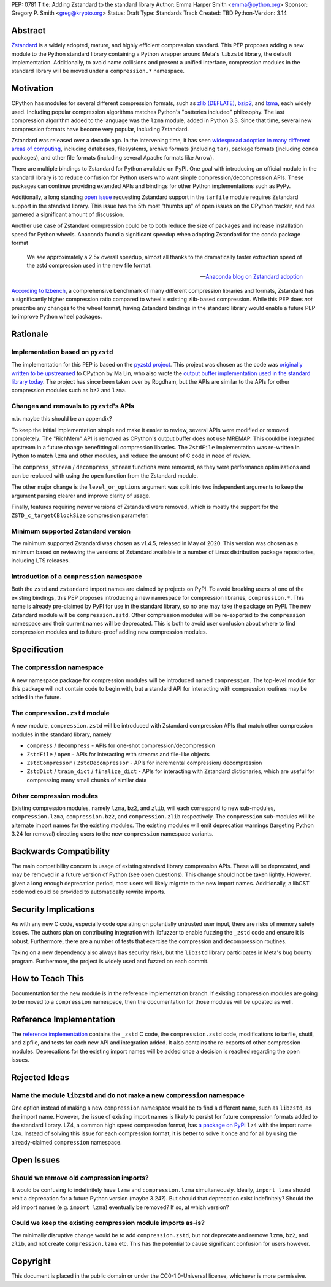 PEP: 0781
Title: Adding Zstandard to the standard library
Author: Emma Harper Smith <emma@python.org>
Sponsor: Gregory P. Smith <greg@krypto.org>
Status: Draft
Type: Standards Track
Created: TBD
Python-Version: 3.14

Abstract
========

`Zstandard <https://facebook.github.io/zstd/>`_ is a widely adopted, mature,
and highly efficient compression standard. This PEP proposes adding a new
module to the Python standard library containing a Python wrapper around Meta's
``libzstd`` library, the default implementation. Additionally, to avoid name
collisions and present a unified interface, compression modules in the standard
library will be moved under a ``compression.*`` namespace.

Motivation
==========

CPython has modules for several different compression formats, such as `zlib
(DEFLATE) <https://docs.python.org/3/library/zlib.html>`_,
`bzip2 <https://docs.python.org/3/library/bz2.html>`_,
and `lzma <https://docs.python.org/3/library/lzma.html>`_, each widely used.
Including popular compression algorithms matches Python's "batteries included"
philosophy. The last compression algorithm added to the language was the
``lzma`` module, added in Python 3.3. Since that time, several new compression
formats have become very popular, including Zstandard.

Zstandard was released over a decade ago. In the intervening time, it has seen
`widespread adoption in many different areas of computing <https://facebook.github.io/zstd/#references>`_,
including databases, filesystems, archive formats (including ``tar``), package
formats (including conda packages), and other file formats (including several
Apache formats like Arrow).

There are multiple bindings to Zstandard for Python available on PyPI. One
goal with introducing an official module in the standard library is to reduce
confusion for Python users who want simple compression/decompression APIs.
These packages can continue providing extended APIs and bindings for other
Python implementations such as PyPy.

Additionally, a long standing `open issue <https://github.com/python/cpython/issues/81276>`_
requesting Zstandard support in the ``tarfile`` module requires Zstandard
support in the standard library. This issue has the 5th most "thumbs up" of
open issues on the CPython tracker, and has garnered a significant amount of
discussion.

Another use case of Zstandard compression could be to both reduce the size of
packages and increase installation speed for Python wheels. Anaconda found a
significant speedup when adopting Zstandard for the conda package format

.. epigraph::

    We see approximately a 2.5x overall speedup, almost all thanks to the dramatically faster extraction speed of the zstd compression used in the new file format. 

    -- `Anaconda blog on Zstandard adoption <https://www.anaconda.com/blog/how-we-made-conda-faster-4-7>`_

`According to lzbench <https://github.com/inikep/lzbench?tab=readme-ov-file#benchmarks>`_,
a comprehensive benchmark of many different compression libraries and formats,
Zstandard has a significantly higher compression ratio compared to wheel's
existing zlib-based compression. While this PEP does *not* prescribe any
changes to the wheel format, having Zstandard bindings in the standard library
would enable a future PEP to improve Python wheel packages.

Rationale
=========

Implementation based on ``pyzstd``
----------------------------------

The implementation for this PEP is based on the `pyzstd project <https://github.com/Rogdham/pyzstd>`_.
This project was chosen as the code was `originally written to be upstreamed <https://github.com/python/cpython/issues/81276#issuecomment-1093824963>`_
to CPython by Ma Lin, who also wrote the `output buffer implementation used in
the standard library today <https://github.com/python/cpython/commit/f9bedb630e8a0b7d94e1c7e609b20dfaa2b22231>`_.
The project has since been taken over by Rogdham, but the APIs are similar to
the APIs for other compression modules such as ``bz2`` and ``lzma``.

Changes and removals to ``pyzstd``'s APIs
-----------------------------------------

n.b. maybe this should be an appendix?

To keep the initial implementation simple and make it easier to review, several
APIs were modified or removed completely. The "RichMem" API is removed as
CPython's output buffer does not use MREMAP. This could be integrated upstream
in a future change benefitting all compression libraries. The ``ZstdFile``
implementation was re-written in Python to match ``lzma`` and other modules,
and reduce the amount of C code in need of review.

The ``compress_stream`` / ``decompress_stream`` functions were removed, as they
were performance optimizations and can be replaced with using the ``open``
function from the Zstandard module.

The other major change is the ``level_or_options`` argument was split into two
independent arguments to keep the argument parsing clearer and improve clarity
of usage.

Finally, features requiring newer versions of Zstandard were removed, which
is mostly the support for the ``ZSTD_c_targetCBlockSize`` compression
parameter.

Minimum supported Zstandard version
-----------------------------------

The minimum supported Zstandard was chosen as v1.4.5, released in May of 2020.
This version was chosen as a minimum based on reviewing the versions of
Zstandard available in a number of Linux distribution package repositories,
including LTS releases.

Introduction of a ``compression`` namespace
-------------------------------------------

Both the ``zstd`` and ``zstandard`` import names are claimed by projects on
PyPI. To avoid breaking users of one of the existing bindings, this PEP
proposes introducing a new namespace for compression libraries,
``compression.*``. This name is already pre-claimed by PyPI for use in the
standard library, so no one may take the package on PyPI. The new Zstandard
module will be ``compression.zstd``. Other compression modules will be
re-exported to the ``compression`` namespace and their current names will be
deprecated. This is both to avoid user confusion about where to find
compression modules and to future-proof adding new compression modules.

Specification
=============

The ``compression`` namespace
-----------------------------

A new namespace package for compression modules will be introduced named
``compression``. The top-level module for this package will not contain code
to begin with, but a standard API for interacting with compression routines
may be added in the future.

The ``compression.zstd`` module
-------------------------------

A new module, ``compression.zstd`` will be introduced with Zstandard
compression APIs that match other compression modules in the standard library,
namely

* ``compress`` / ``decompress`` - APIs for one-shot compression/decompression
* ``ZstdFile`` / ``open`` - APIs for interacting with streams and file-like
  objects
* ``ZstdCompressor`` / ``ZstdDecompressor`` - APIs for incremental compression/
  decompression
* ``ZstdDict`` / ``train_dict`` / ``finalize_dict`` - APIs for interacting with
  Zstandard dictionaries, which are useful for compressing many small chunks of
  similar data

Other compression modules
-------------------------

Existing compression modules, namely ``lzma``, ``bz2``, and ``zlib``, will each
correspond to new sub-modules, ``compression.lzma``, ``compression.bz2``, and
``compression.zlib`` respectively. The ``compression`` sub-modules will be
alternate import names for the existing modules. The existing modules will emit
deprecation warnings (targeting Python 3.24 for removal) directing users to the
new ``compression`` namespace variants.

Backwards Compatibility
=======================

The main compatibility concern is usage of existing standard library
compression APIs. These will be deprecated, and may be removed in a future
version of Python (see open questions). This change should not be taken
lightly. However, given a long enough deprecation period, most users will
likely migrate to the new import names. Additionally, a libCST codemod could be
provided to automatically rewrite imports.

Security Implications
=====================

As with any new C code, especially code operating on potentially untrusted user
input, there are risks of memory safety issues. The authors plan on
contributing integration with libfuzzer to enable fuzzing the ``_zstd`` code
and ensure it is robust. Furthermore, there are a number of tests that exercise
the compression and decompression routines.

Taking on a new dependency also always has security risks, but the ``libzstd``
library participates in Meta's bug bounty program. Furthermore, the project
is widely used and fuzzed on each commit.

How to Teach This
=================

Documentation for the new module is in the reference implementation branch. If
existing compression modules are going to be moved to a ``compression``
namespace, then the documentation for those modules will be updated as well.

Reference Implementation
========================

The `reference implementation <https://github.com/emmatyping/cpython/tree/zstd>`_
contains the ``_zstd`` C code, the ``compression.zstd`` code, modifications to
tarfile, shutil, and zipfile, and tests for each new API and integration added.
It also contains the re-exports of other compression modules. Deprecations for
the existing import names will be added once a decision is reached regarding
the open issues.

Rejected Ideas
==============

Name the module ``libzstd`` and do not make a new ``compression`` namespace
---------------------------------------------------------------------------

One option instead of making a new ``compression`` namespace would be to find
a different name, such as ``libzstd``, as the import name. However, the issue
of existing import names is likely to persist for future compression formats
added to the standard library. LZ4, a common high speed compression format,
has `a package on PyPI <https://pypi.org/project/lz4/>`_ ``lz4`` with the
import name ``lz4``. Instead of solving this issue for each compression format,
it is better to solve it once and for all by using the already-claimed
``compression`` namespace.

Open Issues
===========

Should we remove old compression imports?
-----------------------------------------

It would be confusing to indefinitely have ``lzma`` and ``compression.lzma``
simultaneously. Ideally, ``import lzma`` should emit a deprecation for a future
Python version (maybe 3.24?). But should that deprecation exist indefinitely?
Should the old import names (e.g. ``import lzma``) eventually be removed? If
so, at which version?

Could we keep the existing compression module imports as-is?
------------------------------------------------------------

The minimally disruptive change would be to add ``compression.zstd``, but not
deprecate and remove ``lzma``, ``bz2``, and ``zlib``, and not create
``compression.lzma`` etc. This has the potential to cause significant
confusion for users however.

Copyright
=========

This document is placed in the public domain or under the
CC0-1.0-Universal license, whichever is more permissive.
